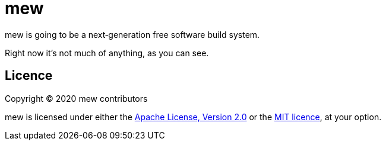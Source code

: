 = mew

mew is going to be a next‐generation free software build system.

Right now it's not much of anything, as you can see.

== Licence

Copyright © 2020 mew contributors

mew is licensed under either the
link:COPYING-Apache-2.0.adoc[Apache License, Version 2.0]
or the link:COPYING-MIT.adoc[MIT licence], at your option.
